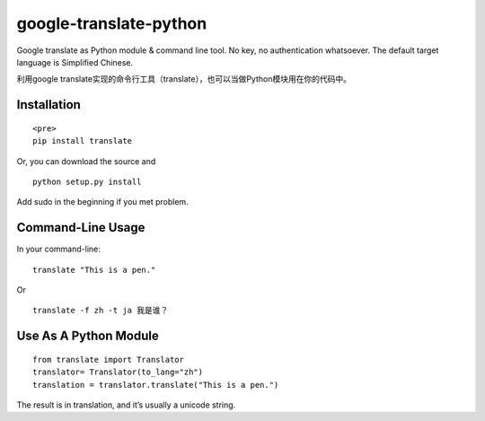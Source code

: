 google-translate-python
=======================

Google translate as Python module & command line tool. No key, no
authentication whatsoever. The default target language is Simplified
Chinese.

利用google
translate实现的命令行工具（translate），也可以当做Python模块用在你的代码中。

Installation
------------

::

   <pre>
   pip install translate

Or, you can download the source and

::

   python setup.py install

Add sudo in the beginning if you met problem.

Command-Line Usage
------------------

In your command-line:

::

   translate "This is a pen."

Or

::

   translate -f zh -t ja 我是谁？

Use As A Python Module
----------------------

::

   from translate import Translator
   translator= Translator(to_lang="zh")
   translation = translator.translate("This is a pen.")

The result is in translation, and it’s usually a unicode string.
